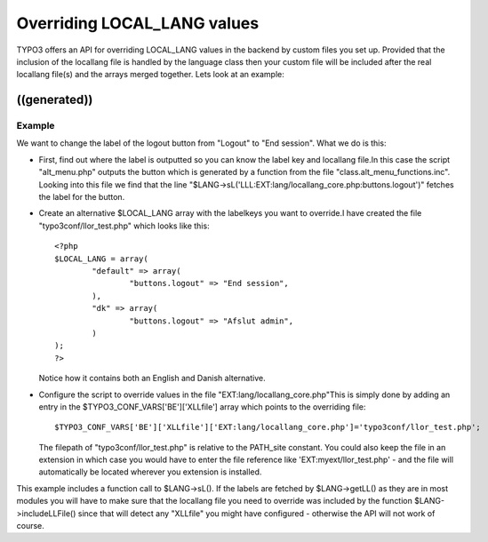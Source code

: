 ﻿

.. ==================================================
.. FOR YOUR INFORMATION
.. --------------------------------------------------
.. -*- coding: utf-8 -*- with BOM.

.. ==================================================
.. DEFINE SOME TEXTROLES
.. --------------------------------------------------
.. role::   underline
.. role::   typoscript(code)
.. role::   ts(typoscript)
   :class:  typoscript
.. role::   php(code)


Overriding LOCAL\_LANG values
^^^^^^^^^^^^^^^^^^^^^^^^^^^^^

TYPO3 offers an API for overriding LOCAL\_LANG values in the backend
by custom files you set up. Provided that the inclusion of the
locallang file is handled by the language class then your custom file
will be included after the real locallang file(s) and the arrays
merged together. Lets look at an example:


((generated))
"""""""""""""

Example
~~~~~~~

We want to change the label of the logout button from "Logout" to "End
session". What we do is this:

- First, find out where the label is outputted so you can know the label
  key and locallang file.In this case the script "alt\_menu.php" outputs
  the button which is generated by a function from the file
  "class.alt\_menu\_functions.inc". Looking into this file we find that
  the line
  "$LANG->sL('LLL:EXT:lang/locallang\_core.php:buttons.logout')" fetches
  the label for the button.

- Create an alternative $LOCAL\_LANG array with the labelkeys you want
  to override.I have created the file "typo3conf/llor\_test.php" which
  looks like this:
  
  ::
  
     <?php
     $LOCAL_LANG = array(
             "default" => array(
                     "buttons.logout" => "End session",
             ),
             "dk" => array(
                     "buttons.logout" => "Afslut admin",
             )
     );
     ?>
  
  Notice how it contains both an English and Danish alternative.

- Configure the script to override values in the file
  "EXT:lang/locallang\_core.php"This is simply done by adding an entry
  in the $TYPO3\_CONF\_VARS['BE']['XLLfile'] array which points to the
  overriding file:
  
  ::
  
     $TYPO3_CONF_VARS['BE']['XLLfile']['EXT:lang/locallang_core.php']='typo3conf/llor_test.php';
  
  The filepath of "typo3conf/llor\_test.php" is relative to the
  PATH\_site constant. You could also keep the file in an extension in
  which case you would have to enter the file reference like
  'EXT:myext/llor\_test.php' - and the file will automatically be
  located wherever you extension is installed.

This example includes a function call to $LANG->sL(). If the labels
are fetched by $LANG->getLL() as they are in most modules you will
have to make sure that the locallang file you need to override was
included by the function $LANG->includeLLFile() since that will detect
any "XLLfile" you might have configured - otherwise the API will not
work of course.

